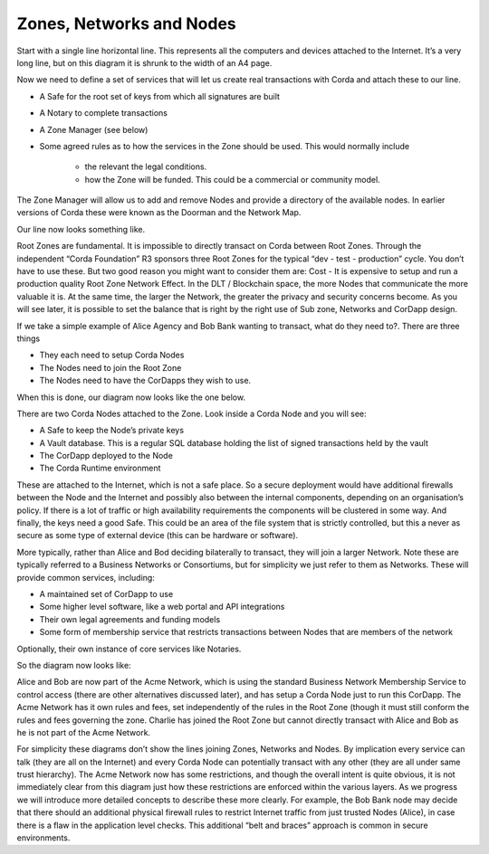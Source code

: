 =========================
Zones, Networks and Nodes
=========================


Start with a single line horizontal line. This represents all the computers and devices attached to the Internet.
It’s a very long line, but on this diagram it is shrunk to the width of an A4 page.

.. image:: resources/zones-network-nodes/1_Internet.png

Now we need to define a set of services that will let us create real transactions with Corda and attach these to our line.

- A Safe for the root set of keys from which all signatures are built

- A Notary to complete transactions

- A Zone Manager (see below)

- Some agreed rules as to how the services in the Zone should be used. This would normally include

   * the relevant the legal conditions.
   * how the Zone will be funded. This could be a commercial or community model.

The Zone Manager will allow us to add and remove Nodes and provide a directory of the available nodes. In earlier versions of Corda these
were known as the Doorman and the Network Map.


Our line now looks something like.

.. image:: resources/zones-network-nodes/2_RootZone.png

 
Root Zones are fundamental. It is impossible to directly transact on Corda between Root Zones. Through the independent “Corda Foundation” R3 sponsors three Root Zones for the typical “dev - test - production” cycle. You don’t have to use these. But two good reason you might want to consider them are:
Cost - It is expensive to setup and run a production quality Root Zone
Network Effect. In the DLT / Blockchain space, the more Nodes that communicate the more valuable it is. At the same time, the larger the Network,  the greater the privacy and security concerns become. As you will see later, it is possible to set the balance that is right by the right use of Sub zone, Networks and CorDapp design.


If we take a simple example of Alice Agency and Bob Bank wanting to transact, what do they need to?. There are three things 

- They each need to setup Corda Nodes

- The Nodes need to join the Root Zone

- The Nodes need to have the CorDapps they wish to use.


When this is done, our diagram now looks like the one below.

.. image:: resources/zones-network-nodes/3_RootZonePlusAliceBob.png

  
There are two Corda Nodes attached to the Zone. Look inside a Corda Node and you will see:

- A Safe to keep the Node’s private keys

- A Vault database. This is a regular SQL database holding the list of signed transactions held by the vault

- The CorDapp deployed to the Node

- The Corda Runtime environment
 
These are attached to the Internet, which is not a safe place. So a secure deployment would have additional firewalls
between the Node and the Internet and possibly also between the internal components, depending on an
organisation’s policy. If there is a lot of traffic or high availability requirements the components will be clustered
in some way. And finally, the keys need a good Safe. This could be an area of the file system that is strictly controlled,
but this a never as secure as some type of external device (this can be hardware or software).

More typically, rather than Alice and Bod deciding bilaterally to transact, they will join a larger Network. Note these
are typically referred to a Business Networks or Consortiums, but for simplicity we just refer to them as Networks.
These will provide common services, including:

- A maintained set of CorDapp to use

- Some higher level software, like a web portal and API integrations

- Their own legal agreements and funding models

- Some form of membership service that restricts transactions between Nodes that are members of the network
Optionally, their own instance of core services like Notaries.


So the diagram now looks like:


.. image:: resources/zones-network-nodes/4_RootZonePlusAcmeNetwork.png


 
Alice and Bob are now part of the Acme Network, which is using the standard Business Network Membership Service to
control access (there are other alternatives discussed later), and has setup a Corda Node just to
run this CorDapp. The Acme Network has it own rules and fees, set independently of the rules in the
Root Zone (though it must still conform the rules and fees governing the zone.
Charlie has joined the Root Zone but cannot directly transact with Alice and Bob as he is not part of the Acme Network.


For simplicity these diagrams don’t show the lines joining Zones, Networks and Nodes. By implication every service can
talk (they are all on the Internet) and every Corda Node can potentially transact with any other
(they are all under same trust hierarchy). The Acme Network now has some restrictions, and though the overall intent is
quite obvious, it is not immediately clear from this diagram just how these restrictions are enforced within the various
layers. As we progress we will introduce more detailed concepts to describe these more clearly.
For example, the Bob Bank node may decide that there should an additional physical firewall rules to restrict Internet traffic
from just trusted Nodes (Alice), in case there is a flaw in the application level checks. This additional “belt and braces” approach
is common in secure environments.
